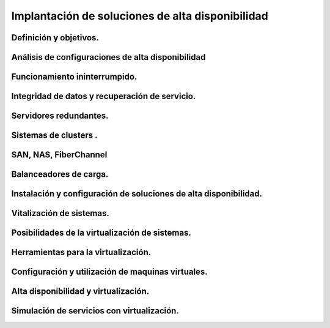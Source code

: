 Implantación de soluciones de alta disponibilidad
============================================================




Definición y objetivos.
-----------------------------------------------------------------------------------------------


Análisis de configuraciones de alta disponibilidad
-----------------------------------------------------------------------------------------------


Funcionamiento ininterrumpido.
-----------------------------------------------------------------------------------------------


Integridad de datos y recuperación de servicio.
-----------------------------------------------------------------------------------------------


Servidores redundantes.
-----------------------------------------------------------------------------------------------


Sistemas de  clusters .
-----------------------------------------------------------------------------------------------


SAN, NAS, FiberChannel
-----------------------------------------------------------------------------------------------


Balanceadores de carga.
-----------------------------------------------------------------------------------------------


Instalación y configuración de soluciones de alta disponibilidad.
-----------------------------------------------------------------------------------------------


Vitalización de sistemas.
-----------------------------------------------------------------------------------------------


Posibilidades de la virtualización de sistemas.
-----------------------------------------------------------------------------------------------


Herramientas para la virtualización.
-----------------------------------------------------------------------------------------------


Configuración y utilización de maquinas virtuales.
-----------------------------------------------------------------------------------------------


Alta disponibilidad y virtualización.
-----------------------------------------------------------------------------------------------


Simulación de servicios con virtualización.
-----------------------------------------------------------------------------------------------

